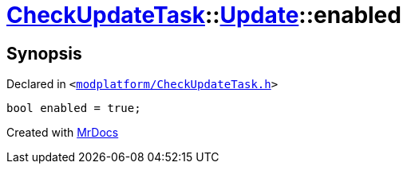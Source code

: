 [#CheckUpdateTask-Update-enabled]
= xref:CheckUpdateTask.adoc[CheckUpdateTask]::xref:CheckUpdateTask/Update.adoc[Update]::enabled
:relfileprefix: ../../
:mrdocs:


== Synopsis

Declared in `&lt;https://github.com/PrismLauncher/PrismLauncher/blob/develop/launcher/modplatform/CheckUpdateTask.h#L36[modplatform&sol;CheckUpdateTask&period;h]&gt;`

[source,cpp,subs="verbatim,replacements,macros,-callouts"]
----
bool enabled = true;
----



[.small]#Created with https://www.mrdocs.com[MrDocs]#

